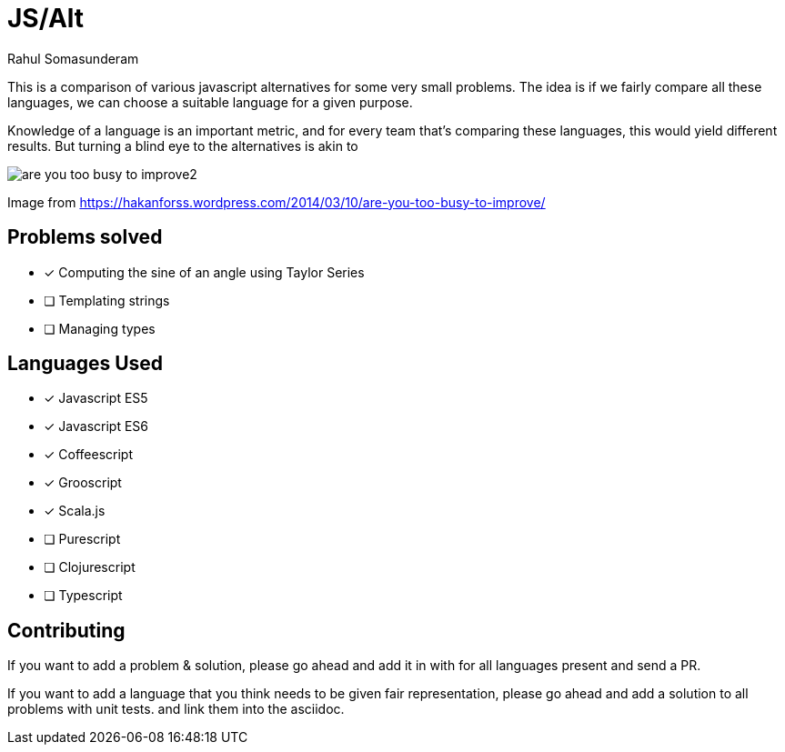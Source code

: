 = JS/Alt
Rahul Somasunderam

This is a comparison of various javascript alternatives for some very small problems. The idea is if we fairly
compare all these languages, we can choose a suitable language for a given purpose.

Knowledge of a language is an important metric, and for every team that's comparing these languages, this would
yield different results. But turning a blind eye to the alternatives is akin to

image::https://hakanforss.files.wordpress.com/2014/03/are-you-too-busy-to-improve2.png[]
Image from https://hakanforss.wordpress.com/2014/03/10/are-you-too-busy-to-improve/

== Problems solved

- [x] Computing the sine of an angle using Taylor Series
- [ ] Templating strings
- [ ] Managing types

== Languages Used

- [x] Javascript ES5
- [x] Javascript ES6
- [x] Coffeescript
- [x] Grooscript
- [x] Scala.js
- [ ] Purescript
- [ ] Clojurescript
- [ ] Typescript

== Contributing

If you want to add a problem & solution, please go ahead and add it in with for all languages present and send a PR.

If you want to add a language that you think needs to be given fair representation, please go ahead and add a solution
to all problems with unit tests. and link them into the asciidoc.